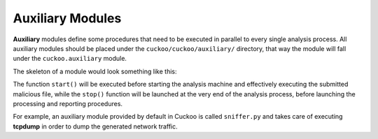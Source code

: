 =================
Auxiliary Modules
=================

**Auxiliary** modules define some procedures that need to be executed in parallel
to every single analysis process. All auxiliary modules should be placed under
the ``cuckoo/cuckoo/auxiliary/`` directory, that way the module will fall
under the ``cuckoo.auxiliary`` module.

The skeleton of a module would look something like this:

.. code-block:: python
    :linenos:

    from cuckoo.common.abstracts import Auxiliary

    class MyAuxiliary(Auxiliary):

        def start(self):
            # Do something.

        def stop(self):
            # Stop the execution.

The function ``start()`` will be executed before starting the analysis machine
and effectively executing the submitted malicious file, while the ``stop()``
function will be launched at the very end of the analysis process, before
launching the processing and reporting procedures.

For example, an auxiliary module provided by default in Cuckoo is called
``sniffer.py`` and takes care of executing **tcpdump** in order to dump the
generated network traffic.
